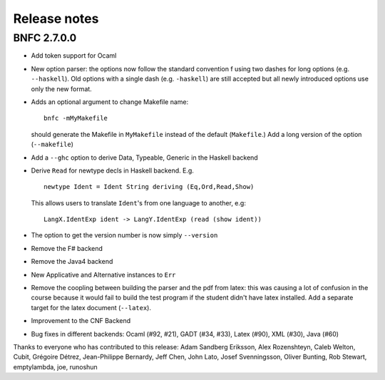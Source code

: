 Release notes
*************

BNFC 2.7.0.0
============

* Add token support for Ocaml
* New option parser: the options now follow the standard convention f using two
  dashes for long options (e.g. ``--haskell``). Old options with a single dash (e.g.
  ``-haskell``) are still accepted but all newly introduced options use only the new
  format.
* Adds an optional argument to change Makefile name::

    bnfc -mMyMakefile

  should generate the Makefile in ``MyMakefile`` instead of the default
  (``Makefile``.) Add a long version of the option (``--makefile``)
* Add a ``--ghc`` option to derive Data, Typeable, Generic in the Haskell
  backend
* Derive ``Read`` for newtype decls in Haskell backend.  E.g.
  ::

      newtype Ident = Ident String deriving (Eq,Ord,Read,Show)

  This allows users to translate ``Ident``'s from one language to another,
  e.g::

      LangX.IdentExp ident -> LangY.IdentExp (read (show ident))

* The option to get the version number is now simply ``--version``
* Remove the F# backend
* Remove the Java4 backend
* New Applicative and Alternative instances to ``Err``
* Remove the coopling between building the parser and the pdf from
  latex: this was causing a lot of confusion in the course because it
  would fail to build the test program if the student didn't have latex
  installed.  Add a separate target for the latex document (``--latex``).
* Improvement to the CNF Backend
* Bug fixes in different backends: Ocaml (#92, #21), GADT (#34, #33),
  Latex (#90), XML (#30), Java (#60)

Thanks to everyone who has contributed to this release: Adam
Sandberg Eriksson, Alex Rozenshteyn, Caleb Welton, Cubit, Grégoire
Détrez, Jean-Philippe Bernardy, Jeff Chen, John Lato, Josef
Svenningsson, Oliver Bunting, Rob Stewart, emptylambda, joe, runoshun
